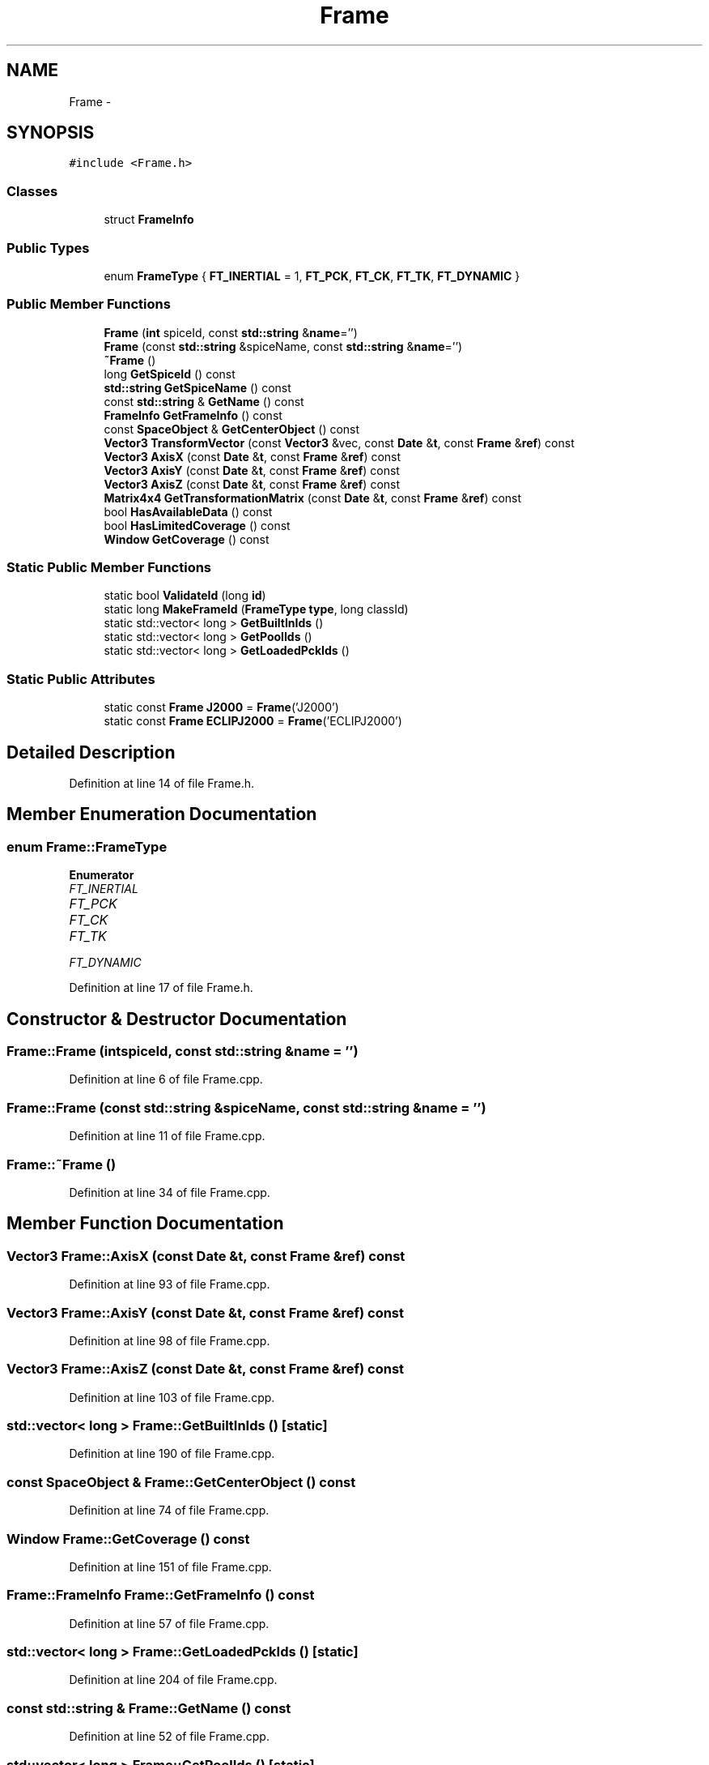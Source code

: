 .TH "Frame" 3 "Mon May 9 2016" "Version 0.1" "MissionsVisualizer" \" -*- nroff -*-
.ad l
.nh
.SH NAME
Frame \- 
.SH SYNOPSIS
.br
.PP
.PP
\fC#include <Frame\&.h>\fP
.SS "Classes"

.in +1c
.ti -1c
.RI "struct \fBFrameInfo\fP"
.br
.in -1c
.SS "Public Types"

.in +1c
.ti -1c
.RI "enum \fBFrameType\fP { \fBFT_INERTIAL\fP = 1, \fBFT_PCK\fP, \fBFT_CK\fP, \fBFT_TK\fP, \fBFT_DYNAMIC\fP }"
.br
.in -1c
.SS "Public Member Functions"

.in +1c
.ti -1c
.RI "\fBFrame\fP (\fBint\fP spiceId, const \fBstd::string\fP &\fBname\fP='')"
.br
.ti -1c
.RI "\fBFrame\fP (const \fBstd::string\fP &spiceName, const \fBstd::string\fP &\fBname\fP='')"
.br
.ti -1c
.RI "\fB~Frame\fP ()"
.br
.ti -1c
.RI "long \fBGetSpiceId\fP () const "
.br
.ti -1c
.RI "\fBstd::string\fP \fBGetSpiceName\fP () const "
.br
.ti -1c
.RI "const \fBstd::string\fP & \fBGetName\fP () const "
.br
.ti -1c
.RI "\fBFrameInfo\fP \fBGetFrameInfo\fP () const "
.br
.ti -1c
.RI "const \fBSpaceObject\fP & \fBGetCenterObject\fP () const "
.br
.ti -1c
.RI "\fBVector3\fP \fBTransformVector\fP (const \fBVector3\fP &vec, const \fBDate\fP &\fBt\fP, const \fBFrame\fP &\fBref\fP) const "
.br
.ti -1c
.RI "\fBVector3\fP \fBAxisX\fP (const \fBDate\fP &\fBt\fP, const \fBFrame\fP &\fBref\fP) const "
.br
.ti -1c
.RI "\fBVector3\fP \fBAxisY\fP (const \fBDate\fP &\fBt\fP, const \fBFrame\fP &\fBref\fP) const "
.br
.ti -1c
.RI "\fBVector3\fP \fBAxisZ\fP (const \fBDate\fP &\fBt\fP, const \fBFrame\fP &\fBref\fP) const "
.br
.ti -1c
.RI "\fBMatrix4x4\fP \fBGetTransformationMatrix\fP (const \fBDate\fP &\fBt\fP, const \fBFrame\fP &\fBref\fP) const "
.br
.ti -1c
.RI "bool \fBHasAvailableData\fP () const "
.br
.ti -1c
.RI "bool \fBHasLimitedCoverage\fP () const "
.br
.ti -1c
.RI "\fBWindow\fP \fBGetCoverage\fP () const "
.br
.in -1c
.SS "Static Public Member Functions"

.in +1c
.ti -1c
.RI "static bool \fBValidateId\fP (long \fBid\fP)"
.br
.ti -1c
.RI "static long \fBMakeFrameId\fP (\fBFrameType\fP \fBtype\fP, long classId)"
.br
.ti -1c
.RI "static std::vector< long > \fBGetBuiltInIds\fP ()"
.br
.ti -1c
.RI "static std::vector< long > \fBGetPoolIds\fP ()"
.br
.ti -1c
.RI "static std::vector< long > \fBGetLoadedPckIds\fP ()"
.br
.in -1c
.SS "Static Public Attributes"

.in +1c
.ti -1c
.RI "static const \fBFrame\fP \fBJ2000\fP = \fBFrame\fP('J2000')"
.br
.ti -1c
.RI "static const \fBFrame\fP \fBECLIPJ2000\fP = \fBFrame\fP('ECLIPJ2000')"
.br
.in -1c
.SH "Detailed Description"
.PP 
Definition at line 14 of file Frame\&.h\&.
.SH "Member Enumeration Documentation"
.PP 
.SS "enum \fBFrame::FrameType\fP"

.PP
\fBEnumerator\fP
.in +1c
.TP
\fB\fIFT_INERTIAL \fP\fP
.TP
\fB\fIFT_PCK \fP\fP
.TP
\fB\fIFT_CK \fP\fP
.TP
\fB\fIFT_TK \fP\fP
.TP
\fB\fIFT_DYNAMIC \fP\fP
.PP
Definition at line 17 of file Frame\&.h\&.
.SH "Constructor & Destructor Documentation"
.PP 
.SS "Frame::Frame (\fBint\fPspiceId, const \fBstd::string\fP &name = \fC''\fP)"

.PP
Definition at line 6 of file Frame\&.cpp\&.
.SS "Frame::Frame (const \fBstd::string\fP &spiceName, const \fBstd::string\fP &name = \fC''\fP)"

.PP
Definition at line 11 of file Frame\&.cpp\&.
.SS "Frame::~Frame ()"

.PP
Definition at line 34 of file Frame\&.cpp\&.
.SH "Member Function Documentation"
.PP 
.SS "\fBVector3\fP Frame::AxisX (const \fBDate\fP &t, const \fBFrame\fP &ref) const"

.PP
Definition at line 93 of file Frame\&.cpp\&.
.SS "\fBVector3\fP Frame::AxisY (const \fBDate\fP &t, const \fBFrame\fP &ref) const"

.PP
Definition at line 98 of file Frame\&.cpp\&.
.SS "\fBVector3\fP Frame::AxisZ (const \fBDate\fP &t, const \fBFrame\fP &ref) const"

.PP
Definition at line 103 of file Frame\&.cpp\&.
.SS "std::vector< long > Frame::GetBuiltInIds ()\fC [static]\fP"

.PP
Definition at line 190 of file Frame\&.cpp\&.
.SS "const \fBSpaceObject\fP & Frame::GetCenterObject () const"

.PP
Definition at line 74 of file Frame\&.cpp\&.
.SS "\fBWindow\fP Frame::GetCoverage () const"

.PP
Definition at line 151 of file Frame\&.cpp\&.
.SS "\fBFrame::FrameInfo\fP Frame::GetFrameInfo () const"

.PP
Definition at line 57 of file Frame\&.cpp\&.
.SS "std::vector< long > Frame::GetLoadedPckIds ()\fC [static]\fP"

.PP
Definition at line 204 of file Frame\&.cpp\&.
.SS "const \fBstd::string\fP & Frame::GetName () const"

.PP
Definition at line 52 of file Frame\&.cpp\&.
.SS "std::vector< long > Frame::GetPoolIds ()\fC [static]\fP"

.PP
Definition at line 197 of file Frame\&.cpp\&.
.SS "long Frame::GetSpiceId () const"

.PP
Definition at line 39 of file Frame\&.cpp\&.
.SS "\fBstd::string\fP Frame::GetSpiceName () const"

.PP
Definition at line 44 of file Frame\&.cpp\&.
.SS "\fBMatrix4x4\fP Frame::GetTransformationMatrix (const \fBDate\fP &t, const \fBFrame\fP &ref) const"

.PP
Definition at line 108 of file Frame\&.cpp\&.
.SS "bool Frame::HasAvailableData () const"

.PP
Definition at line 128 of file Frame\&.cpp\&.
.SS "bool Frame::HasLimitedCoverage () const"

.PP
Definition at line 142 of file Frame\&.cpp\&.
.SS "long Frame::MakeFrameId (\fBFrameType\fPtype, longclassId)\fC [static]\fP"

.PP
Definition at line 179 of file Frame\&.cpp\&.
.SS "\fBVector3\fP Frame::TransformVector (const \fBVector3\fP &vec, const \fBDate\fP &t, const \fBFrame\fP &ref) const"

.PP
Definition at line 79 of file Frame\&.cpp\&.
.SS "bool Frame::ValidateId (longid)\fC [static]\fP"

.PP
Definition at line 167 of file Frame\&.cpp\&.
.SH "Member Data Documentation"
.PP 
.SS "const \fBFrame\fP Frame::ECLIPJ2000 = \fBFrame\fP('ECLIPJ2000')\fC [static]\fP"

.PP
Definition at line 73 of file Frame\&.h\&.
.SS "const \fBFrame\fP Frame::J2000 = \fBFrame\fP('J2000')\fC [static]\fP"

.PP
Definition at line 72 of file Frame\&.h\&.

.SH "Author"
.PP 
Generated automatically by Doxygen for MissionsVisualizer from the source code\&.

